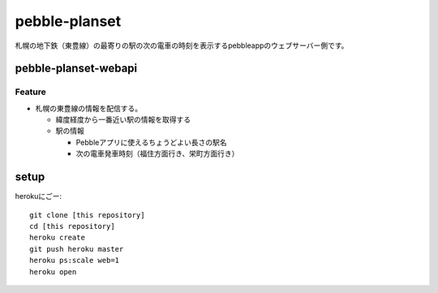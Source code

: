 ==============
pebble-planset
==============

札幌の地下鉄（東豊線）の最寄りの駅の次の電車の時刻を表示するpebbleappのウェブサーバー側です。


pebble-planset-webapi
=======================

Feature
--------
* 札幌の東豊線の情報を配信する。

  * 緯度経度から一番近い駅の情報を取得する
  * 駅の情報

    * Pebbleアプリに使えるちょうどよい長さの駅名
    * 次の電車発車時刻（福住方面行き、栄町方面行き）


setup
=======
herokuにごー::

    git clone [this repository]
    cd [this repository]
    heroku create
    git push heroku master
    heroku ps:scale web=1
    heroku open


